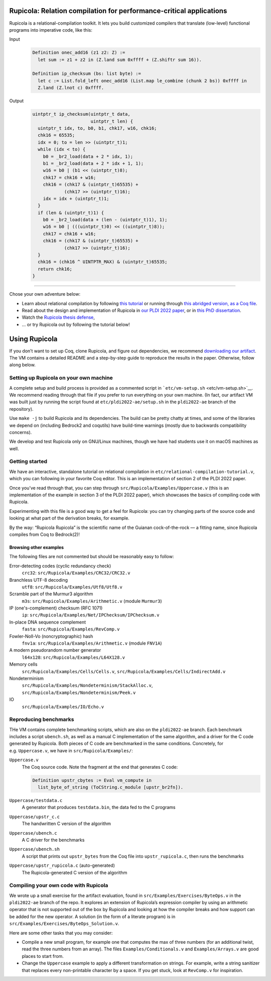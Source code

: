 Rupicola: Relation compilation for performance-critical applications |badge|
============================================================================

.. raw:: html

   <p align="center">
     <img src="etc/rupicola_small.webp" alt="Rupicola rupicola">
   </p>

Rupicola is a relational-compilation toolkit. It lets you build
customized compilers that translate (low-level) functional programs into
imperative code, like this:

Input
  .. code:: coq

     Definition onec_add16 (z1 z2: Z) :=
       let sum := z1 + z2 in (Z.land sum 0xffff + (Z.shiftr sum 16)).

     Definition ip_checksum (bs: list byte) :=
       let c := List.fold_left onec_add16 (List.map le_combine (chunk 2 bs)) 0xffff in
       Z.land (Z.lnot c) 0xffff.

Output
  .. code:: c

     uintptr_t ip_checksum(uintptr_t data,
                           uintptr_t len) {
       uintptr_t idx, to, b0, b1, chk17, w16, chk16;
       chk16 = 65535;
       idx = 0; to = len >> (uintptr_t)1;
       while (idx < to) {
         b0 = _br2_load(data + 2 * idx, 1);
         b1 = _br2_load(data + 2 * idx + 1, 1);
         w16 = b0 | (b1 << (uintptr_t)8);
         chk17 = chk16 + w16;
         chk16 = (chk17 & (uintptr_t)65535) +
                 (chk17 >> (uintptr_t)16);
         idx = idx + (uintptr_t)1;
       }
       if (len & (uintptr_t)1) {
         b0 = _br2_load(data + (len - (uintptr_t)1), 1);
         w16 = b0 | (((uintptr_t)0) << ((uintptr_t)8));
         chk17 = chk16 + w16;
         chk16 = (chk17 & (uintptr_t)65535) +
                 (chk17 >> (uintptr_t)16);
       }
       chk16 = (chk16 ^ UINTPTR_MAX) & (uintptr_t)65535;
       return chk16;
     }

--------------

Chose your own adventure below:

-  Learn about relational compilation by following `this tutorial <https://people.REDACTED.REDACTED/cpitcla/thesis/relational-compilation.html>`__ or running through `this abridged version, as a Coq file <etc/relational-compilation-tutorial.v>`__.

-  Read about the design and implementation of Rupicola in `our PLDI 2022 paper <https://pit-claudel.fr/clement/papers/rupicola-PLDI22.pdf>`__, or in `this PhD dissertation <https://pit-claudel.fr/clement/PhD/RelationalCompilation_Pit-Claudel_2022.pdf>`__.

-  Watch the `Rupicola thesis defense <https://youtu.be/BG3RXB8hZo4>`__,

-  … or try Rupicola out by following the tutorial below!

Using Rupicola
==============

If you don’t want to set up Coq, clone Rupicola, and figure out dependencies, we recommend `downloading our artifact <https://doi.org/10.5281/zenodo.6330611>`__. The VM contains a detailed README and a step-by-step guide to reproduce the results in the paper. Otherwise, follow along below.

Setting up Rupicola on your own machine
---------------------------------------

A complete setup and build process is provided as a commented script in ```etc/vm-setup.sh`` <etc/vm-setup.sh>`__. We recommend reading through that file if you prefer to run everything on your own machine. (In fact, our artifact VM was built just by running the script found at ``etc/pldi2022-ae/setup.sh`` in the ``pldi2022-ae`` branch of the repository).

Use ``make -j`` to build Rupicola and its dependencies. The build can be pretty chatty at times, and some of the libraries we depend on (including Bedrock2 and coqutils) have build-time warnings (mostly due to backwards compatibility concerns).

We develop and test Rupicola only on GNU/Linux machines, though we have had students use it on macOS machines as well.

Getting started
---------------

We have an interactive, standalone tutorial on relational compilation in ``etc/relational-compilation-tutorial.v``, which you can following in your favorite Coq editor. This is an implementation of section 2 of the PLDI 2022 paper.

Once you’ve read through that, you can step through ``src/Rupicola/Examples/Uppercase.v`` (this is an implementation of the example in section 3 of the PLDI 2022 paper), which showcases the basics of compiling code with Rupicola.

Experimenting with this file is a good way to get a feel for Rupicola: you can try changing parts of the source code and looking at what part of the derivation breaks, for example.

By the way: “Rupicola Rupicola” is the scientific name of the Guianan cock-of-the-rock — a fitting name, since Rupicola compiles from Coq to Bedrock(2)!

Browsing other examples
~~~~~~~~~~~~~~~~~~~~~~~

The following files are not commented but should be reasonably easy to follow:

Error-detecting codes (cyclic redundancy check)
  ``crc32``: ``src/Rupicola/Examples/CRC32/CRC32.v``
Branchless UTF-8 decoding
  ``utf8``: ``src/Rupicola/Examples/Utf8/Utf8.v``
Scramble part of the Murmur3 algorithm
  ``m3s``: ``src/Rupicola/Examples/Arithmetic.v`` (module ``Murmur3``)
IP (one's-complement) checksum (RFC 1071)
  ``ip``: ``src/Rupicola/Examples/Net/IPChecksum/IPChecksum.v``
In-place DNA sequence complement
  ``fasta``: ``src/Rupicola/Examples/RevComp.v``
Fowler-Noll-Vo (noncryptographic) hash
  ``fnv1a``: ``src/Rupicola/Examples/Arithmetic.v`` (module ``FNV1A``)
A modern pseudorandom number generator
  ``l64x128``: ``src/Rupicola/Examples/L64X128.v``
Memory cells
  ``src/Rupicola/Examples/Cells/Cells.v``,
  ``src/Rupicola/Examples/Cells/IndirectAdd.v``
Nondeterminism
  ``src/Rupicola/Examples/Nondeterminism/StackAlloc.v``,
  ``src/Rupicola/Examples/Nondeterminism/Peek.v``
IO
  ``src/Rupicola/Examples/IO/Echo.v``

Reproducing benchmarks
----------------------

THe VM contains complete benchmarking scripts, which are also on the ``pldi2022-ae`` branch. Each benchmark includes a script ``ubench.sh``, as well as a manual C implementation of the same algorithm, and a driver for the C code generated by Rupicola. Both pieces of C code are benchmarked in the same conditions. Concretely, for e.g. ``Uppercase.v``, we have in ``src/Rupicola/Examples/``:


``Uppercase.v``
  The Coq source code.  Note the fragment at the end that generates C code:

  .. code:: coq

     Definition upstr_cbytes := Eval vm_compute in
       list_byte_of_string (ToCString.c_module [upstr_br2fn]).
``Uppercase/testdata.c``
  A generator that produces ``testdata.bin``, the data fed to the C programs
``Uppercase/upstr_c.c``
  The handwritten C version of the algorithm
``Uppercase/ubench.c``
  A C driver for the benchmarks
``Uppercase/ubench.sh``
  A script that prints out ``upstr_bytes`` from the Coq file into ``upstr_rupicola.c``, then runs the benchmarks
``Uppercase/upstr_rupicola.c`` (auto-generated)
  The Rupicola-generated C version of the algorithm

Compiling your own code with Rupicola
-------------------------------------

We wrote up a small exercise for the artifact evaluation, found in ``src/Examples/Exercises/ByteOps.v`` in the ``pldi2022-ae`` branch of the repo. It explores an extension of Rupicola’s expression compiler by using an arithmetic operator that is not supported out of the box by Rupicola and looking at how the compiler breaks and how support can be added for the new operator. A solution (in the form of a literate program) is in ``src/Examples/Exercises/ByteOps_Solution.v``.

Here are some other tasks that you may consider:

-  Compile a new small program, for example one that computes the max of three numbers (for an additional twist, read the three numbers from an array). The files ``Examples/Conditionals.v`` and ``Examples/Arrays.v`` are good places to start from.

-  Change the ``Uppercase`` example to apply a different transformation on strings. For example, write a string sanitizer that replaces every non-printable character by a space. If you get stuck, look at ``RevComp.v`` for inspiration.

.. |badge| image:: https://github.com/REDACTED/rupicola/workflows/Coq/badge.svg
